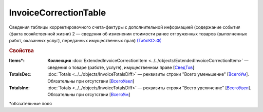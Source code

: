 
InvoiceCorrectionTable
======================

Сведения таблицы корректировочного счета-фактуры с дополнительной информацией (содержание события (факта хозяйственной жизни) 2 — сведения об изменении стоимости ранее отгруженных товаров (выполненных работ, оказанных услуг), переданных имущественных прав) `(ТаблКСчФ) <https://normativ.kontur.ru/document?moduleId=1&documentId=375857&rangeId=2611146>`_

.. rubric:: Свойства

:Items\*:
  **Коллекция** :doc:`ExtendedInvoiceCorrectionItem <../../objects/ExtendedInvoiceCorrectionItem>` — сведения о товаре (работе, услуге), имущественном праве [`СведТов <https://normativ.kontur.ru/document?moduleId=1&documentId=375857&rangeId=2611150>`_]

:TotalsDec:
  :doc:`Totals <../../objects/InvoiceTotalsDiff>` — реквизиты строки "Всего уменьшение" [`ВсегоУм <https://normativ.kontur.ru/document?moduleId=1&documentId=375857&rangeId=2611152>`_]. Обязательны при отсутствии [`ВсегоУвел <https://normativ.kontur.ru/document?moduleId=1&documentId=375857&rangeId=2611151>`_]

:TotalsInc:
  :doc:`Totals <../../objects/InvoiceTotalsDiff>` — реквизиты строки "Всего увеличение" [`ВсегоУвел <https://normativ.kontur.ru/document?moduleId=1&documentId=375857&rangeId=2611151>`_]. Обязательны при отсутствии [`ВсегоУм <https://normativ.kontur.ru/document?moduleId=1&documentId=375857&rangeId=2611152>`_]


\*обязательные поля
